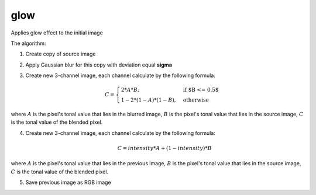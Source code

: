 =======================================
glow
=======================================
Applies glow effect to the initial image

.. cpp:function:: int glow(cv::InputArray src, cv::OutputArray dst, float sigma, float intensity)

    :param src: RGB image.
    :param dst: Destination image of the same size and the same type as **src**.
    :param sigma: Gaussian kernel standard deviation, must be positive real number
    :param intensity:  Effect intensity, must be real number from 0.0 to 1.0
    :return: Error code.

The algorithm:

#. Create copy of source image
#. Apply Gaussian blur for this copy with deviation equal **sigma**
#. Create new 3-channel image, each channel calculate by the following formula:

    .. math::

        \begin{equation}
            C = \begin{cases}
                2 * A * B, & \text{if $B <= 0.5$}\\
                1 - 2 * (1 - A) * (1 - B), & \text{otherwise}
            \end{cases}
        \end{equation}
    
where :math:`A` is the pixel's tonal value that lies in the blurred image, :math:`B` is the pixel's tonal value that lies in the source image, :math:`C` is the tonal value of the blended pixel.

4. Create new 3-channel image, each channel calculate by the following formula:

    .. math::

        \begin{equation}
            C = intensity * A + (1 - intensity) * B 
        \end{equation} 

where :math:`A` is the pixel's tonal value that lies in the previous image, :math:`B` is the pixel's tonal value that lies in the source image, :math:`C` is the tonal value of the blended pixel.

5. Save previous image as RGB image